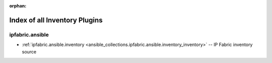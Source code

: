
:orphan:

.. _list_of_inventory_plugins:

Index of all Inventory Plugins
==============================

ipfabric.ansible
----------------

* :ref:`ipfabric.ansible.inventory <ansible_collections.ipfabric.ansible.inventory_inventory>` -- IP Fabric inventory source

